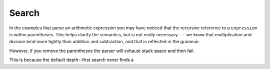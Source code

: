 
Search
======

In the examples that parse an arithmetic expression you may have noticed that
the recursive reference to a ``expression`` is within parentheses.  This helps
clarify the semantics, but is not really necessary --- we know that
multiplication and division bind more tightly than addition and subtraction,
and that is reflected in the grammar.

However, if you remove the parentheses the parser will exhaust stack space and
then fail.

This is because the default depth--first search never finds a 
